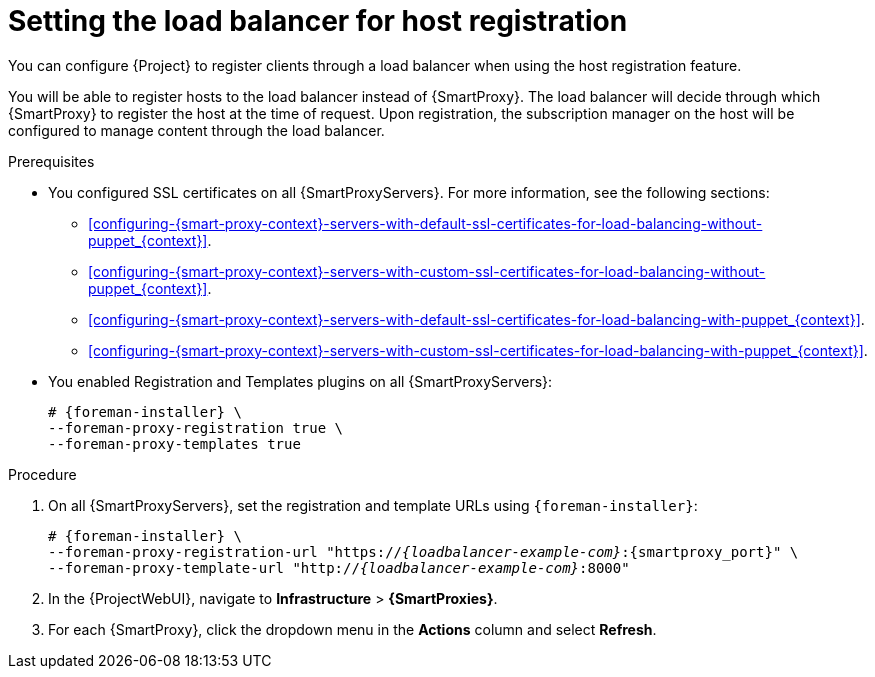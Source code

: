 :_mod-docs-content-type: PROCEDURE

[id="Setting_the_Load_Balancer_for_Host_Registration_{context}"]
= Setting the load balancer for host registration

You can configure {Project} to register clients through a load balancer when using the host registration feature.

You will be able to register hosts to the load balancer instead of {SmartProxy}.
The load balancer will decide through which {SmartProxy} to register the host at the time of request.
Upon registration, the subscription manager on the host will be configured to manage content through the load balancer.

.Prerequisites
* You configured SSL certificates on all {SmartProxyServers}.
For more information, see the following sections:
** xref:configuring-{smart-proxy-context}-servers-with-default-ssl-certificates-for-load-balancing-without-puppet_{context}[].
** xref:configuring-{smart-proxy-context}-servers-with-custom-ssl-certificates-for-load-balancing-without-puppet_{context}[].
** xref:configuring-{smart-proxy-context}-servers-with-default-ssl-certificates-for-load-balancing-with-puppet_{context}[].
** xref:configuring-{smart-proxy-context}-servers-with-custom-ssl-certificates-for-load-balancing-with-puppet_{context}[].
* You enabled Registration and Templates plugins on all {SmartProxyServers}:
+
[options="nowrap" subs="+quotes,attributes"]
----
# {foreman-installer} \
--foreman-proxy-registration true \
--foreman-proxy-templates true
----

.Procedure
. On all {SmartProxyServers}, set the registration and template URLs using `{foreman-installer}`:
+
[options="nowrap", subs="+quotes,verbatim,attributes"]
----
# {foreman-installer} \
--foreman-proxy-registration-url "https://_{loadbalancer-example-com}_:{smartproxy_port}" \
--foreman-proxy-template-url "http://_{loadbalancer-example-com}_:8000"
----
. In the {ProjectWebUI}, navigate to *Infrastructure* > *{SmartProxies}*.
. For each {SmartProxy}, click the dropdown menu in the *Actions* column and select *Refresh*.

